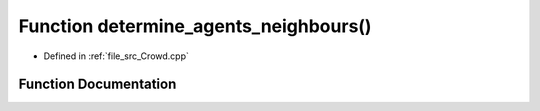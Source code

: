 .. _exhale_function__crowd_8cpp_1ae71235d3057734af7fc3fa0b922867b4:

Function determine_agents_neighbours()
======================================

- Defined in :ref:`file_src_Crowd.cpp`


Function Documentation
----------------------


.. doxygenfunction:: determine_agents_neighbours()
   :project: mechanical_layer